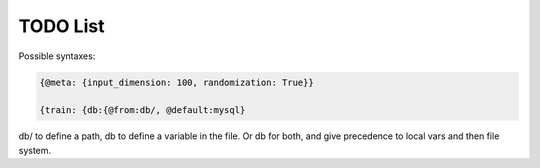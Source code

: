 TODO List
=========

.. todo::

   * ``protected`` modifier that allows passing dictionaries with non-var-name keys as input.

   * AST Parser
     * Extracting/replacing python interpolation from value strings.
     * Node system - key / value nodes.
     * Key string interpolation
     * load, fromdir, other function implementations.

   * Parser
     * Documentation
     * Support passing non-string argument value to parent call
     * Support key strings with type and functions that automatically substitue in the node (or parent node) first argument.
     * 
   
   * Add a hydra-like or command-line argument processing extension.
     * Should support creation of meta variables that are not passed to the program: { @meta: {input_dimension: 100}}
     * Should have an @import command to import configs from other files or variables: {train: {db:{@from:db/, @default:mysql}       
     * Should support initializing a dictionary form another, with overwrites, e.g., {test@extends(train): {batch_size:10}} (same as @from above?)
     * Should support escaping so that parsing is not applied to some parts of the file, e.g., {@escape: {@meta:{a:1,@default:2}}}
     * Supports an @partial value. Objects with this tag will be deserialized to a callable that takes all @partial-labeled values and produces the result. E.g. {'__type__': 'sum', 'a': 1, 'b': @partial}
     * Should support substition using e.g, {{var.x}}
     * Nested variables can be specified using filesystem directories or links within the same file. E.g., train.data@from(data,@global): imagenet should assign to the train.data structure the data.imagenet structure.
     * Supports an @parargs and @prodargs command.
     * Creates and uses a virtual environment with copies of all local modules so that development can continue while training is taking places. When parallelization is used, the copy is the same for all parallel runs in a single job group.
     * Should support evaluating math expressions.
   * Add the hydra cli module from jzf_train to xerializer       
   * What happens when a @serializable() classmethod is inherited *with* modifications and *without* modifications?
   * xerializer.serializable -> Does not fail when extra arguments are passed in.
   * xerializer.abstract_type_serializer -> Rename to xerializer.abstract_types
   * Add the concept of namespaces to manages third-party plugin groups. Make it possible for these to support extending existing namespaces by just having their string name in the list of plugins.
   * Make it possible to call instance methods using the same syntax - problem with ``self`` argument being used by ``Serializer.from_serializable``.
   * Support tuple-of-string signatures that register the class as from_serializable for various signatures.
   * Add suport for signatures that are tuples of singatures -- all should be auto-registered.
   * Add support for auto-loading serializers from signature (not safe!!). Maybe not??
   * Add a way to ignore specific parameters in the @serializable decorator. Ignored parameters are not serialized. By default, ignore '_'-prefixed parameters.
   * Automatically add xerializer signature to docstring.
   * @serializable classmethods should still be serializable in their child classes.
   * Allow serialization where paths are relative to the file where the serializable is stored.
   * Allow partial deserialization, where un-registered objects do not raise an exception but rather return a special object (e.g., an object of a new `UnregisteredObjet` type). Can be used e.g., to determined which module to load.
   * Deploy to github   
   * Overhaul the extension mechanism, make it possible to inhert class and method serialization capabilities.
     


Possible syntaxes:

.. code-block:: 
   
   {@meta: {input_dimension: 100, randomization: True}}

   {train: {db:{@from:db/, @default:mysql}

db/ to define a path, db to define a variable in the file. Or db for both, and give precedence to local vars and then file system.
